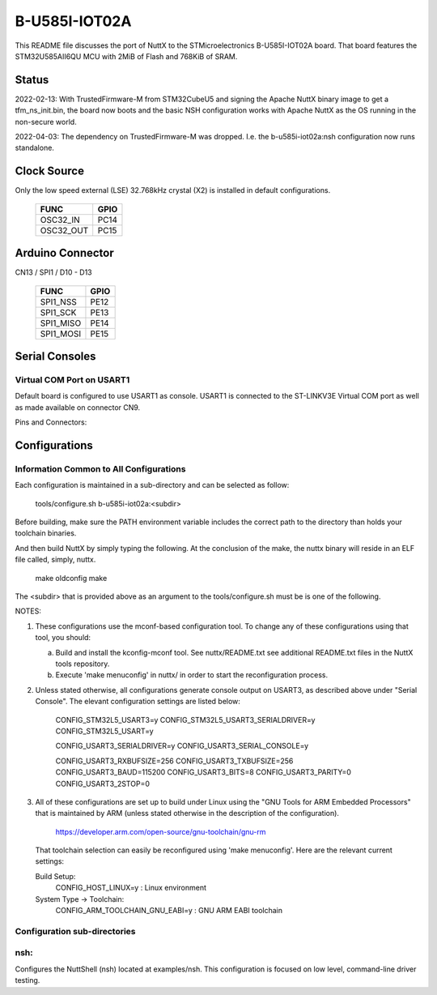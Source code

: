 ==============
B-U585I-IOT02A
==============

This README file discusses the port of NuttX to the STMicroelectronics
B-U585I-IOT02A board.  That board features the STM32U585AII6QU MCU with 2MiB
of Flash and 768KiB of SRAM.

Status
======
2022-02-13: With TrustedFirmware-M from STM32CubeU5 and signing the Apache
NuttX binary image to get a tfm_ns_init.bin, the board now boots and the
basic NSH configuration works with Apache NuttX as the OS running in the
non-secure world.

2022-04-03: The dependency on TrustedFirmware-M was dropped.  I.e. the
b-u585i-iot02a:nsh configuration now runs standalone.

Clock Source
============

Only the low speed external (LSE) 32.768kHz crystal (X2) is installed in
default configurations.

    ========= ====
    FUNC      GPIO
    ========= ====
    OSC32_IN  PC14
    OSC32_OUT PC15
    ========= ====

Arduino Connector
=================

CN13 / SPI1 / D10 - D13

    ========= ====
    FUNC      GPIO
    ========= ====
    SPI1_NSS  PE12
    SPI1_SCK  PE13
    SPI1_MISO PE14
    SPI1_MOSI PE15
    ========= ====

Serial Consoles
===============

Virtual COM Port on USART1
--------------------------

Default board is configured to use USART1 as console.  USART1 is connected
to the ST-LINKV3E Virtual COM port as well as made available on connector
CN9.

Pins and Connectors:

    ==== ====   ====== ========
    FUNC GPIO   Connector
                Pin    NAME
    ==== ====   ====== ========
    TXD: PA9    CN9 14 T.VCP_TX
    RXD: PA10   CN9 13 T.VCP_RX
    ==== ====   ====== ========

Configurations
==============

Information Common to All Configurations
----------------------------------------
Each configuration is maintained in a sub-directory and can be
selected as follow:

    tools/configure.sh b-u585i-iot02a:<subdir>

Before building, make sure the PATH environment variable includes the
correct path to the directory than holds your toolchain binaries.

And then build NuttX by simply typing the following.  At the conclusion of
the make, the nuttx binary will reside in an ELF file called, simply, nuttx.

    make oldconfig
    make

The <subdir> that is provided above as an argument to the tools/configure.sh
must be is one of the following.

NOTES:

1. These configurations use the mconf-based configuration tool.  To
   change any of these configurations using that tool, you should:

   a. Build and install the kconfig-mconf tool.  See nuttx/README.txt
      see additional README.txt files in the NuttX tools repository.

   b. Execute 'make menuconfig' in nuttx/ in order to start the
      reconfiguration process.

2. Unless stated otherwise, all configurations generate console
   output on USART3, as described above under "Serial Console".  The
   elevant configuration settings are listed below:

         CONFIG_STM32L5_USART3=y
         CONFIG_STM32L5_USART3_SERIALDRIVER=y
         CONFIG_STM32L5_USART=y

         CONFIG_USART3_SERIALDRIVER=y
         CONFIG_USART3_SERIAL_CONSOLE=y

         CONFIG_USART3_RXBUFSIZE=256
         CONFIG_USART3_TXBUFSIZE=256
         CONFIG_USART3_BAUD=115200
         CONFIG_USART3_BITS=8
         CONFIG_USART3_PARITY=0
         CONFIG_USART3_2STOP=0

3. All of these configurations are set up to build under Linux using the
   "GNU Tools for ARM Embedded Processors" that is maintained by ARM
   (unless stated otherwise in the description of the configuration).

       https://developer.arm.com/open-source/gnu-toolchain/gnu-rm

   That toolchain selection can easily be reconfigured using
   'make menuconfig'.  Here are the relevant current settings:

   Build Setup:
       CONFIG_HOST_LINUX=y                 : Linux environment

   System Type -> Toolchain:
       CONFIG_ARM_TOOLCHAIN_GNU_EABI=y : GNU ARM EABI toolchain

Configuration sub-directories
-----------------------------

nsh:
----

Configures the NuttShell (nsh) located at examples/nsh.  This
configuration is focused on low level, command-line driver testing.
